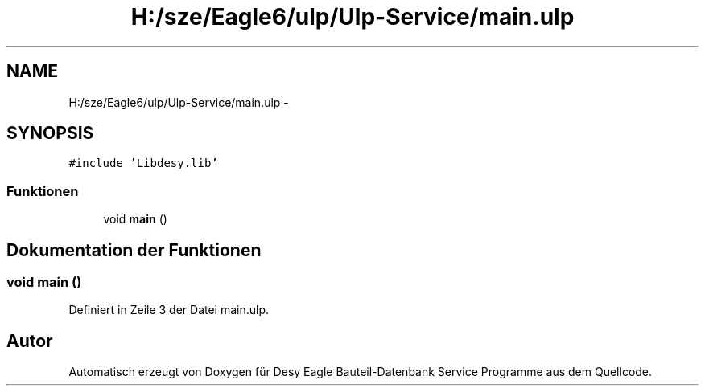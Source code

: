 .TH "H:/sze/Eagle6/ulp/Ulp-Service/main.ulp" 3 "Mit Jun 3 2015" "Desy Eagle Bauteil-Datenbank Service Programme" \" -*- nroff -*-
.ad l
.nh
.SH NAME
H:/sze/Eagle6/ulp/Ulp-Service/main.ulp \- 
.SH SYNOPSIS
.br
.PP
\fC#include 'Libdesy\&.lib'\fP
.br

.SS "Funktionen"

.in +1c
.ti -1c
.RI "void \fBmain\fP ()"
.br
.in -1c
.SH "Dokumentation der Funktionen"
.PP 
.SS "void main ()"

.PP
Definiert in Zeile 3 der Datei main\&.ulp\&.
.SH "Autor"
.PP 
Automatisch erzeugt von Doxygen für Desy Eagle Bauteil-Datenbank Service Programme aus dem Quellcode\&.
